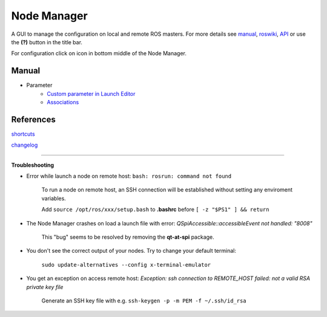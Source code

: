 
Node Manager
============

A GUI to manage the configuration on local and remote ROS masters. For more details see manual_, roswiki_, API_ or use the **(?)** button in the title bar.

For configuration click on |settings| icon in bottom middle of the Node Manager.

.. _manual: http://fkie.github.io/multimaster_fkie/
.. _roswiki: http://www.ros.org/wiki/node_manager_fkie
.. _API: html/index.html
.. |settings| image:: images/crystal_clear_settings_24.png


Manual
------
* Parameter
    * `Custom parameter in Launch Editor`_
    * Associations_


References
----------

shortcuts_

changelog_


.. _`Custom parameter in Launch Editor`: manuals/parameter/editor.rst
.. _Associations: manuals/parameter/associations.rst
.. _shortcuts: manuals/shortcuts.rst
.. _changelog: ../CHANGELOG.rst

````


**Troubleshooting**

- Error while launch a node on remote host: ``bash: rosrun: command not found``

    To run a node on remote host, an SSH connection will be established without setting any enviroment variables.

    Add ``source /opt/ros/xxx/setup.bash`` to **.bashrc** before ``[ -z "$PS1" ] && return``

- The Node Manager crashes on load a launch file with error: *QSpiAccessible::accessibleEvent not handled: "8008"*

    This "bug" seems to be resolved by removing the **qt-at-spi** package.

- You don't see the correct output of your nodes. Try to change your default terminal:

    ``sudo update-alternatives --config x-terminal-emulator``

- You get an exception on access remote host: *Exception: ssh connection to REMOTE_HOST failed: not a valid RSA private key file*

    Generate an SSH key file with e.g. ``ssh-keygen -p -m PEM -f ~/.ssh/id_rsa``